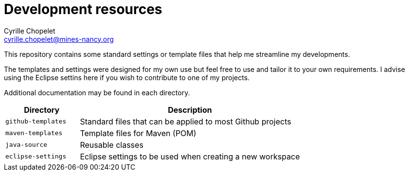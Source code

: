 = Development resources
Cyrille Chopelet <cyrille.chopelet@mines-nancy.org>

This repository contains some standard settings or template files that help me streamline my developments.

The templates and settings were designed for my own use but feel free to use and tailor it to your own requirements.
I advise using the Eclipse settins here if you wish to contribute to one of my projects.

Additional documentation may be found in each directory.

[cols="1,3", options="header"]
|===
| Directory          | Description

| `github-templates` | Standard files that can be applied to most Github projects

| `maven-templates`  | Template files for Maven (POM)

| `java-source`      | Reusable classes

| `eclipse-settings` | Eclipse settings to be used when creating a new workspace
|===
